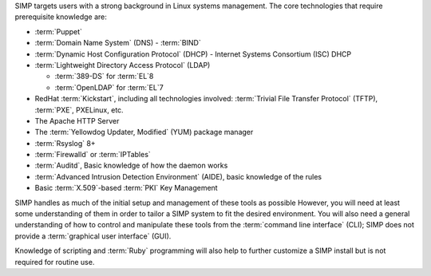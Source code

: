 SIMP targets users with a strong background in Linux systems management.
The core technologies that require prerequisite knowledge are:

* :term:`Puppet`

* :term:`Domain Name System` (DNS) - :term:`BIND`

* :term:`Dynamic Host Configuration Protocol` (DHCP) - Internet Systems
  Consortium (ISC) DHCP

* :term:`Lightweight Directory Access Protocol` (LDAP)

  * :term:`389-DS` for :term:`EL`\ 8

  * :term:`OpenLDAP` for :term:`EL`\ 7

* RedHat :term:`Kickstart`, including all technologies involved:
  :term:`Trivial File Transfer Protocol` (TFTP), :term:`PXE`, PXELinux, etc.

* The Apache HTTP Server

* The :term:`Yellowdog Updater, Modified` (YUM) package manager

* :term:`Rsyslog` 8+

* :term:`Firewalld` or :term:`IPTables`

* :term:`Auditd`, Basic knowledge of how the daemon works

* :term:`Advanced Intrusion Detection Environment` (AIDE), basic knowledge of
  the rules

* Basic :term:`X.509`-based :term:`PKI` Key Management

SIMP handles as much of the initial setup and management of these tools as
possible  However, you will need at least some understanding of them in order
to tailor a SIMP system to fit the desired environment. You will also need
a general understanding of how to control and manipulate these tools from the
:term:`command line interface` (CLI); SIMP does not provide a :term:`graphical
user interface` (GUI).

Knowledge of scripting and :term:`Ruby` programming will also help to further
customize a SIMP install but is not required for routine use.
